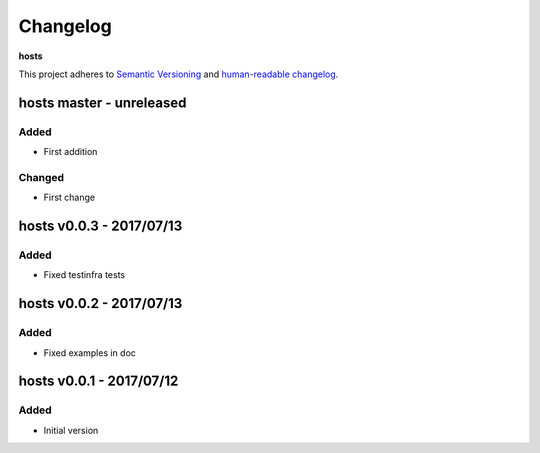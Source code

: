 Changelog
=========

**hosts**

This project adheres to `Semantic Versioning <http://semver.org/spec/v2.0.0.html>`__
and `human-readable changelog <http://keepachangelog.com/en/0.3.0/>`__.


hosts master - unreleased
-------------------------


Added
~~~~~

- First addition

Changed
~~~~~~~

- First change

hosts v0.0.3 - 2017/07/13
-------------------------

Added
~~~~~ 

- Fixed testinfra tests


hosts v0.0.2 - 2017/07/13
-------------------------

Added
~~~~~

- Fixed examples in doc


hosts v0.0.1 - 2017/07/12
-------------------------

Added
~~~~~

- Initial version

